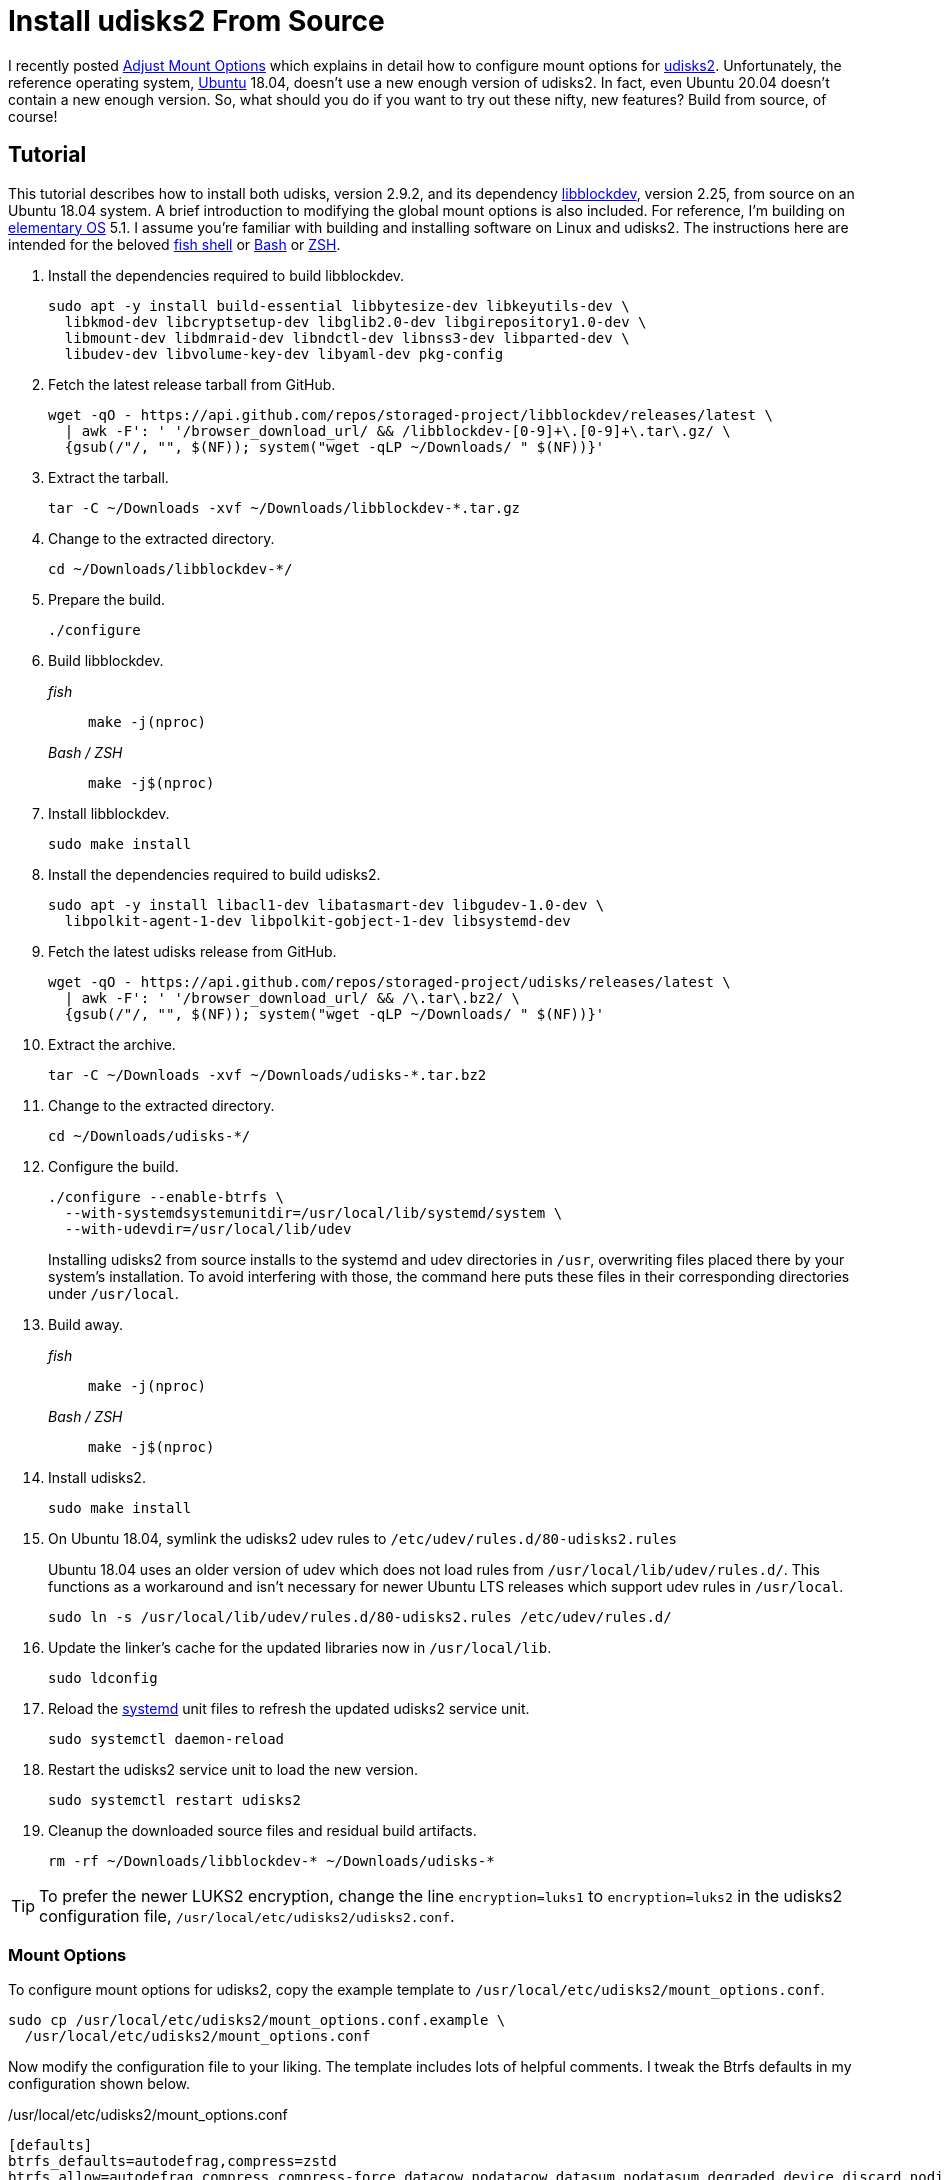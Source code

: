 = Install udisks2 From Source
:page-layout:
:page-category: Data Storage
:page-tags: [Btrfs, elementary, Linux, mount, Ubuntu, udisks2]
:Bash: https://www.gnu.org/software/bash/[Bash]
:Btrfs: https://btrfs.wiki.kernel.org/index.php/Main_Page[Btrfs]
:Btrfs-Wiki-FAQ: https://btrfs.wiki.kernel.org/index.php/FAQ[Btrfs Wiki FAQ]
:elementary-OS: https://elementary.io/[elementary OS]
:fish-shell: https://fishshell.com/[fish shell]
:fstab: https://manpages.ubuntu.com/manpages/bionic/man5/fstab.5.html[fstab(5)]
:libblockdev: http://storaged.org/libblockdev/[libblockdev]
:mount: https://manpages.ubuntu.com/manpages/bionic/man8/mount.8.html[mount(8)]
:systemd: https://systemd.io/[systemd]
:Ubuntu: https://ubuntu.com/[Ubuntu]
:udisks2: http://storaged.org/doc/udisks2-api/latest/[udisks2]
:udisks2-mount-options: http://storaged.org/doc/udisks2-api/latest/mount_options.html[udisks2 Mount Options]
:umount: https://manpages.ubuntu.com/manpages/bionic/man8/umount.8.html[umount(8)]
:ZSH: https://www.zsh.org/[ZSH]

I recently posted <<adjust-mount-options#,Adjust Mount Options>> which explains in detail how to configure mount options for {udisks2}.
Unfortunately, the reference operating system, {Ubuntu} 18.04, doesn't use a new enough version of udisks2.
In fact, even Ubuntu 20.04 doesn't contain a new enough version.
So, what should you do if you want to try out these nifty, new features?
Build from source, of course!

== Tutorial

This tutorial describes how to install both udisks, version 2.9.2, and its dependency {libblockdev}, version 2.25, from source on an Ubuntu 18.04 system.
A brief introduction to modifying the global mount options is also included.
For reference, I'm building on {elementary-OS} 5.1.
I assume you're familiar with building and installing software on Linux and udisks2.
The instructions here are intended for the beloved {fish-shell} or {Bash} or {ZSH}.

. Install the dependencies required to build libblockdev.
+
[,sh]
----
sudo apt -y install build-essential libbytesize-dev libkeyutils-dev \
  libkmod-dev libcryptsetup-dev libglib2.0-dev libgirepository1.0-dev \
  libmount-dev libdmraid-dev libndctl-dev libnss3-dev libparted-dev \
  libudev-dev libvolume-key-dev libyaml-dev pkg-config
----

. Fetch the latest release tarball from GitHub.
+
[,sh]
----
wget -qO - https://api.github.com/repos/storaged-project/libblockdev/releases/latest \
  | awk -F': ' '/browser_download_url/ && /libblockdev-[0-9]+\.[0-9]+\.tar\.gz/ \
  {gsub(/"/, "", $(NF)); system("wget -qLP ~/Downloads/ " $(NF))}'
----

. Extract the tarball.
+
[,sh]
----
tar -C ~/Downloads -xvf ~/Downloads/libblockdev-*.tar.gz
----

. Change to the extracted directory.
+
[,sh]
----
cd ~/Downloads/libblockdev-*/
----

. Prepare the build.
+
[,sh]
----
./configure
----

. Build libblockdev.

_fish_::
+
[,sh]
----
make -j(nproc)
----

_Bash / ZSH_::
+
[source,bash]
----
make -j$(nproc)
----

. Install libblockdev.
+
[,sh]
----
sudo make install
----

. Install the dependencies required to build udisks2.
+
[,sh]
----
sudo apt -y install libacl1-dev libatasmart-dev libgudev-1.0-dev \
  libpolkit-agent-1-dev libpolkit-gobject-1-dev libsystemd-dev
----

. Fetch the latest udisks release from GitHub.
+
[,sh]
----
wget -qO - https://api.github.com/repos/storaged-project/udisks/releases/latest \
  | awk -F': ' '/browser_download_url/ && /\.tar\.bz2/ \
  {gsub(/"/, "", $(NF)); system("wget -qLP ~/Downloads/ " $(NF))}'
----

. Extract the archive.
+
[,sh]
----
tar -C ~/Downloads -xvf ~/Downloads/udisks-*.tar.bz2
----

. Change to the extracted directory.
+
[,sh]
----
cd ~/Downloads/udisks-*/
----

. Configure the build.
+
--
[,sh]
----
./configure --enable-btrfs \
  --with-systemdsystemunitdir=/usr/local/lib/systemd/system \
  --with-udevdir=/usr/local/lib/udev
----

Installing udisks2 from source installs to the systemd and udev directories in `/usr`, overwriting files placed there by your system's installation.
To avoid interfering with those, the command here puts these files in their corresponding directories under `/usr/local`.
--

. Build away.

_fish_::
+
[,sh]
----
make -j(nproc)
----

_Bash / ZSH_::
+
[source,bash]
----
make -j$(nproc)
----

. Install udisks2.
+
[,sh]
----
sudo make install
----

. On Ubuntu 18.04, symlink the udisks2 udev rules to `/etc/udev/rules.d/80-udisks2.rules`
+
--
Ubuntu 18.04 uses an older version of udev which does not load rules from `/usr/local/lib/udev/rules.d/`.
This functions as a workaround and isn't necessary for newer Ubuntu LTS releases which support udev rules in `/usr/local`.

[,sh]
----
sudo ln -s /usr/local/lib/udev/rules.d/80-udisks2.rules /etc/udev/rules.d/
----
--

. Update the linker's cache for the updated libraries now in `/usr/local/lib`.
+
[,sh]
----
sudo ldconfig
----

. Reload the {systemd} unit files to refresh the updated udisks2 service unit.
+
[,sh]
----
sudo systemctl daemon-reload
----

. Restart the udisks2 service unit to load the new version.
+
[,sh]
----
sudo systemctl restart udisks2
----

. Cleanup the downloaded source files and residual build artifacts.
+
[,sh]
----
rm -rf ~/Downloads/libblockdev-* ~/Downloads/udisks-*
----

[TIP]
====
To prefer the newer LUKS2 encryption, change the line `encryption=luks1` to `encryption=luks2` in the udisks2 configuration file, `/usr/local/etc/udisks2/udisks2.conf`.
====

=== Mount Options

To configure mount options for udisks2, copy the example template to `/usr/local/etc/udisks2/mount_options.conf`.

[,sh]
----
sudo cp /usr/local/etc/udisks2/mount_options.conf.example \
  /usr/local/etc/udisks2/mount_options.conf
----

Now modify the configuration file to your liking.
The template includes lots of helpful comments.
I tweak the Btrfs defaults in my configuration shown below.

[source]
./usr/local/etc/udisks2/mount_options.conf
----
[defaults]
btrfs_defaults=autodefrag,compress=zstd
btrfs_allow=autodefrag,compress,compress-force,datacow,nodatacow,datasum,nodatasum,degraded,device,discard,nodiscard,subvol,subvolid,space_cache
----

Here, `autodefrag` is allowed by adding it to the default list of allowed options.
Additionally, automatic defragmentation and zstd compression are enabled by default.
To learn more check the post <<adjust-mount-options#,Adjust Mount Options>> and the {udisks2-mount-options} documentation.

== Conclusion

That's a wrap.
You can now enjoy the new features in udisks2 without having to wait for the next Ubuntu LTS release, 22.04.
Hopefully this doesn't break anything.
😅
